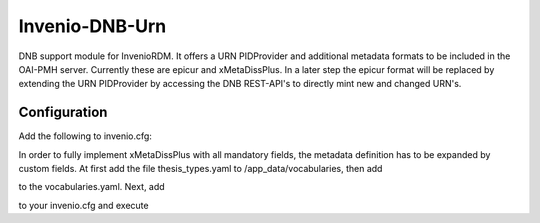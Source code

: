 ..
    Copyright (C) 2022 University of Münster.


    Invenio-DNB-Urn is free software; you can redistribute it and/or
    modify it under the terms of the MIT License; see LICENSE file for more
    details.

===============
Invenio-DNB-Urn
===============

DNB support module for InvenioRDM. It offers a URN PIDProvider and additional metadata formats to be included
in the OAI-PMH server. Currently these are epicur and xMetaDissPlus.
In a later step the epicur format will be replaced by extending the URN PIDProvider by accessing the
DNB REST-API's to directly mint new and changed URN's.

Configuration
=============

Add the following to invenio.cfg:

.. code-block:: python
    OAISERVER_METADATA_FORMATS = {
      "oai_dc": {
        "serializer": "invenio_rdm_records.oai:dublincore_etree",
    	"schema": "http://www.openarchives.org/OAI/2.0/oai_dc.xsd",
    	"namespace": "http://www.openarchives.org/OAI/2.0/oai_dc/"
      },
      "datacite": {
        "serializer": "invenio_rdm_records.oai:datacite_etree",
        "schema": "http://schema.datacite.org/meta/nonexistant/nonexistant.xsd",
        "namespace": "http://datacite.org/schema/nonexistant"
      },
      "oai_datacite": {
  	    "serializer": "invenio_rdm_records.oai:oai_datacite_etree",
    	"schema": "http://schema.datacite.org/oai/oai-1.1/oai.xsd",
    	"namespace": "http://schema.datacite.org/oai/oai-1.1/"
      },
      "xMetaDiss": {
  	    "serializer": "invenio_dnb_urn.oai:xmetadiss_etree",
    	"schema": "http://www.d-nb.de/standards/xmetadissplus/xmetadissplus.xsd",
    	"namespace": "http://www.d-nb.de/standards/xmetadissplus/"
      },
    }

    URN_DNB_ID_PREFIX = "urn:nbn:de:hbz:6-"
    EPICUR_NBN_SCHEME = "urn:nbn:de"
    XMETADISS_TYPE_DINI_PUBLTYPE = "openaire_type"
    XMETADISS_TYPE_DCTERMS_DCMITYPE = "openaire_type"

    #
    # Persistent identifiers configuration
    #
    RDM_PERSISTENT_IDENTIFIER_PROVIDERS = [
        # DataCite DOI provider
        providers.DataCitePIDProvider(
            "datacite",
            client=providers.DataCiteClient("datacite", config_prefix="DATACITE"),
            label=_("DOI"),
        ),
        # DOI provider for externally managed DOIs
        providers.ExternalPIDProvider(
            "external",
            "doi",
            validators=[providers.BlockedPrefixes(config_names=["DATACITE_PREFIX"])],
            label=_("DOI"),
        ),
        # OAI identifier
        providers.OAIPIDProvider(
            "oai",
            label=_("OAI ID"),
        ),
        # URN identifier
        provider.DnbUrnProvider(
            "urn",
            client=provider.DNBUrnClient("dnb"),
            label=_("URN"),
        ),
    ]
    """A list of configured persistent identifier providers.
    ATTENTION: All providers (and clients) takes a name as the first parameter.
    This name is stored in the database and used in the REST API in order to
    identify the given provider and client.
    The name is further used to configure the desired persistent identifiers (see
    ``RDM_PERSISTENT_IDENTIFIERS`` below)
    """

    RDM_PERSISTENT_IDENTIFIERS = {
        # DOI automatically removed if DATACITE_ENABLED is False.
        "doi": {
            "providers": ["datacite", "external"],
            "required": True,
            "label": _("DOI"),
            "validator": idutils.is_doi,
            "normalizer": idutils.normalize_doi,
        },
        "oai": {
            "providers": ["oai"],
            "required": True,
            "label": _("OAI"),
        },
        "urn": {
            "providers": ["urn"],
            "required": True,
            "label": _("URN"),
        },
    }


In order to fully implement xMetaDissPlus with  all mandatory fields, the metadata definition has to be expanded by custom
fields. At first add the file thesis_types.yaml to /app_data/vocabularies, then add

.. code-block:: yaml
    thesis:
      pid-type: ths
      data-file: vocabularies/thesis_types.yaml

to the vocabularies.yaml. Next, add

.. code-block:: python
    RDM_NAMESPACES = {
        # DNB Thesis
        "thesis": "https://dnb.de/thesis/",
    }

    RDM_CUSTOM_FIELDS = {
        VocabularyCF(
            name="thesis:level",
            vocabulary_id="thesis",
            dump_options=True,
            multiple=False,
        ),
        TextCF(
            name="thesis:organisation",
        ),
        TextCF(
            name="thesis:place",
        ),
    }

    RDM_CUSTOM_FIELDS_UI = [
        {
            "section": _("Hochschulschriftenvermerk"),
            "fields": [
                dict(
                    field="thesis:level",
                    ui_widget="Dropdown",
                    props=dict(
                        label="Abschluss",
                        placeholder="Grad des Abschlusses",
                        icon="pencil",
                        description="You should fill this field with the thesis degree",
                        search=True,  # True for autocomplete dropdowns with search functionality
                        multiple=False,   # True for selecting multiple values
                        clearable=True,
                        required=False,
                    )
                ),
                dict(
                    field="thesis:organisation",
                    ui_widget="Input",
                    props=dict(
                        label="Hochschule",
                        placeholder="Verleihende Hochschule",
                        icon="pencil",
                        description="You should fill this field with the institution that awards the degree",
                        required=False,
                    )
                ),
                dict(
                    field="thesis:place",
                    ui_widget="Input",
                    props=dict(
                        label="Ort",
                        placeholder="Ort",
                        icon="pencil",
                        description="Place of the university/institution.",
                        required=False,
                    )
                ),
            ]
        }
    ]


to your invenio.cfg and execute

.. code-block::
    pipenv run invenio rdm-records custom-fields init


